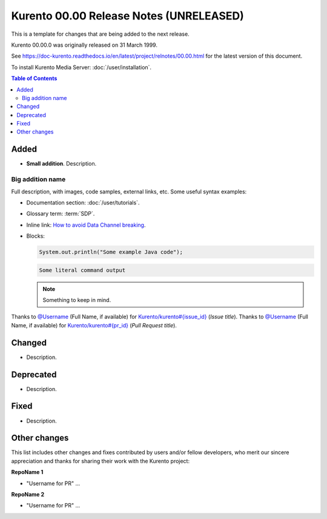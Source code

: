 ========================================
Kurento 00.00 Release Notes (UNRELEASED)
========================================

This is a template for changes that are being added to the next release.

Kurento 00.00.0 was originally released on 31 March 1999.

.. The latest `bug-fix release <#bug-fix-releases>`__ in the stable 00.00 series is **00.00.1**.

See https://doc-kurento.readthedocs.io/en/latest/project/relnotes/00.00.html for the latest version of this document.

To install Kurento Media Server: :doc:`/user/installation`.

.. contents:: Table of Contents



Added
=====

* **Small addition**. Description.



Big addition name
-----------------

Full description, with images, code samples, external links, etc. Some useful syntax examples:

* Documentation section: :doc:`/user/tutorials`.

* Glossary term: :term:`SDP`.

* Inline link: `How to avoid Data Channel breaking <https://blog.mozilla.org/webrtc/how-to-avoid-data-channel-breaking/>`__.

* Blocks:

  .. code-block:: java

     System.out.println("Some example Java code");

  .. code-block:: text

     Some literal command output

  .. note::

     Something to keep in mind.

Thanks to `@Username <https://github.com/Username>`__ (Full Name, if available) for `Kurento/kurento#{issue_id} <https://github.com/Kurento/kurento/issues/{issue_id}>`__ (*Issue title*).
Thanks to `@Username <https://github.com/Username>`__ (Full Name, if available) for `Kurento/kurento#{pr_id} <https://github.com/Kurento/kurento/pull/{pr_id}>`__ (*Pull Request title*).



Changed
=======

* Description.



Deprecated
==========

* Description.



Fixed
=====

* Description.



Other changes
=============

This list includes other changes and fixes contributed by users and/or fellow developers, who merit our sincere appreciation and thanks for sharing their work with the Kurento project:

**RepoName 1**

* "Username for PR" ...

**RepoName 2**

* "Username for PR" ...



..
   Bug-fix releases
   ================

   00.00.1
   -------

   * Fix 1.

     Description.

   * Fix 2.

     Description.
